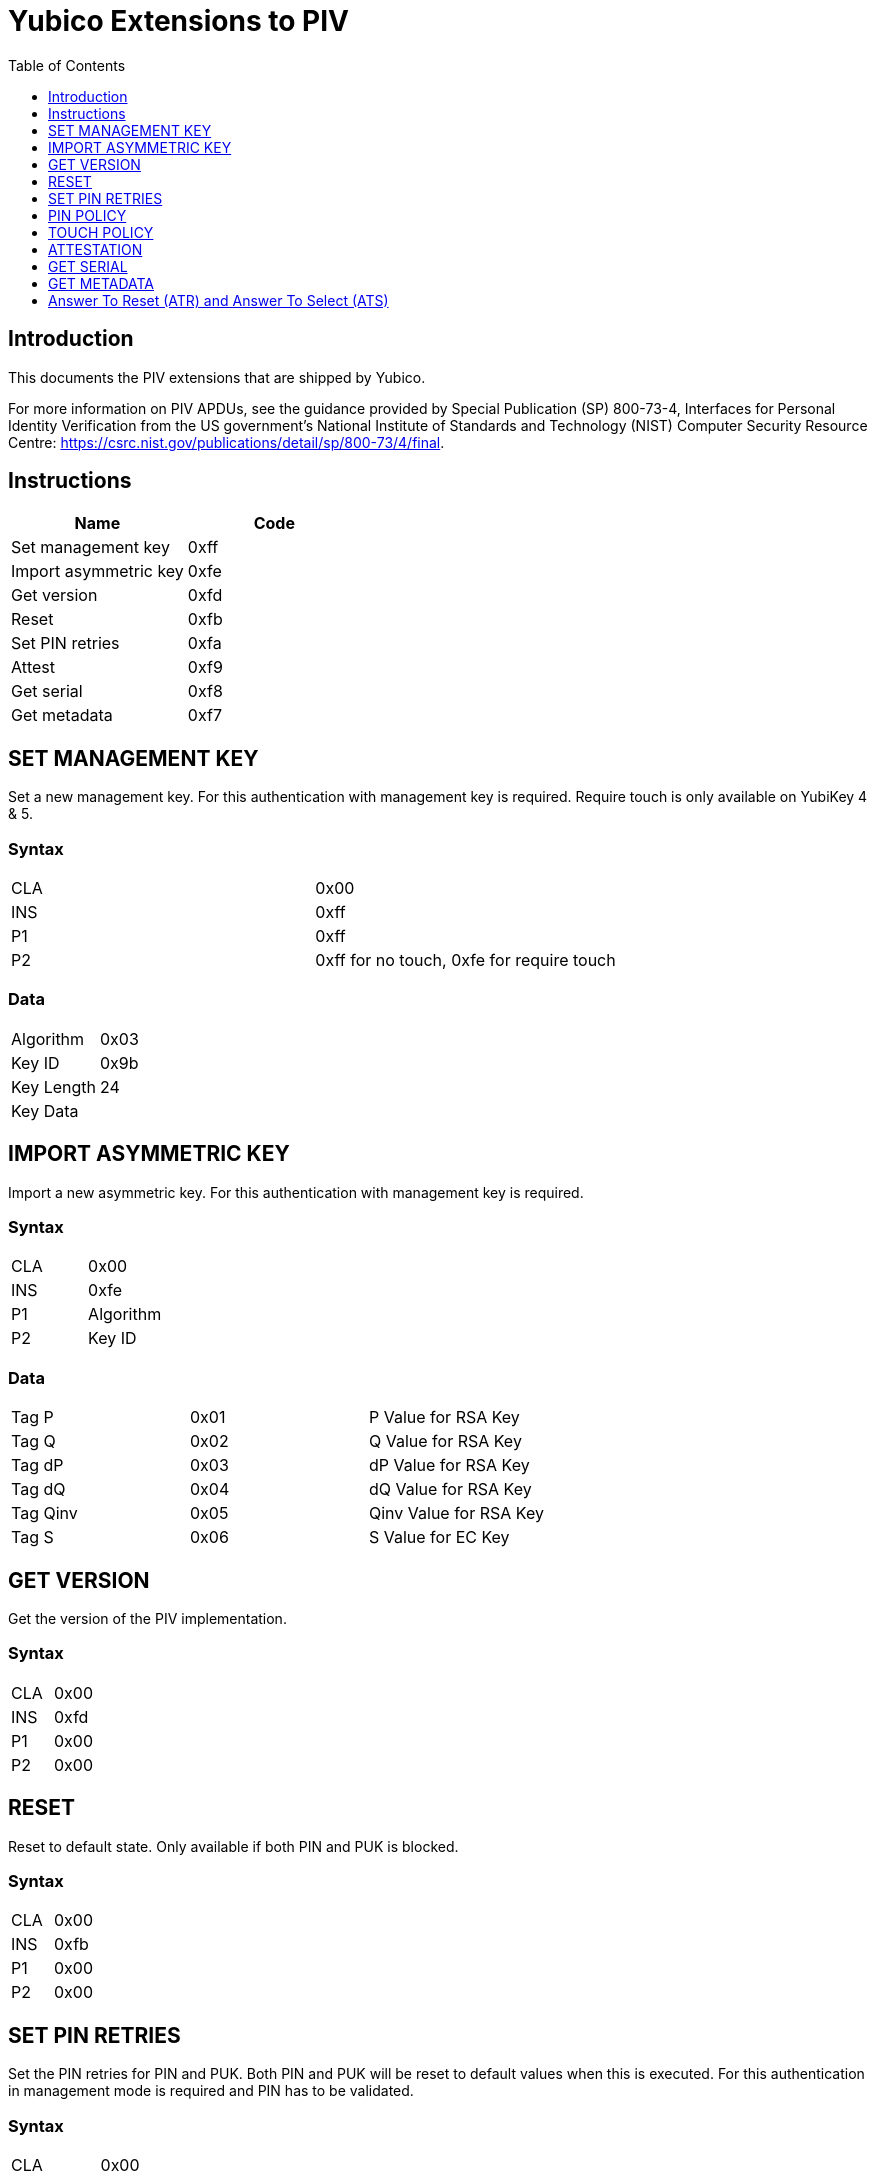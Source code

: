 = Yubico Extensions to PIV
:toc:
:toclevels: 1

== Introduction
This documents the PIV extensions that are shipped by Yubico. 

For more information on PIV APDUs, see the guidance provided by  Special Publication (SP) 800-73-4, Interfaces for Personal Identity Verification from the US government's National Institute of Standards and Technology (NIST) Computer Security Resource Centre: https://csrc.nist.gov/publications/detail/sp/800-73/4/final. 

== Instructions

[options="header"]
|===========================
|Name                  |Code

|Set management key    |0xff
|Import asymmetric key |0xfe
|Get version           |0xfd
|Reset                 |0xfb
|Set PIN retries       |0xfa
|Attest                |0xf9
|Get serial            |0xf8
|Get metadata          |0xf7
|===========================

== SET MANAGEMENT KEY
Set a new management key. For this authentication with management key is required.
Require touch is only available on YubiKey 4 & 5.

=== Syntax
|=========
|CLA |0x00
|INS |0xff
|P1  |0xff
|P2  |0xff for no touch, 0xfe for require touch
|=========

=== Data
|================
|Algorithm  |0x03
|Key ID     |0x9b
|Key Length |24
|Key Data   |
|================


== IMPORT ASYMMETRIC KEY
Import a new asymmetric key. For this authentication with management key is required.

=== Syntax
|==============
|CLA |0x00
|INS |0xfe
|P1  |Algorithm
|P2  |Key ID
|==============

=== Data
|======================================
|Tag P    |0x01 |P Value for RSA Key
|Tag Q    |0x02 |Q Value for RSA Key
|Tag dP   |0x03 |dP Value for RSA Key
|Tag dQ   |0x04 |dQ Value for RSA Key
|Tag Qinv |0x05 |Qinv Value for RSA Key
|Tag S    |0x06 |S Value for EC Key
|======================================

== GET VERSION
Get the version of the PIV implementation.

=== Syntax
|=========
|CLA |0x00
|INS |0xfd
|P1  |0x00
|P2  |0x00
|=========

== RESET
Reset to default state. Only available if both PIN and PUK is blocked.

=== Syntax
|=========
|CLA |0x00
|INS |0xfb
|P1  |0x00
|P2  |0x00
|=========

== SET PIN RETRIES
Set the PIN retries for PIN and PUK. Both PIN and PUK will be reset to default values when this is executed. For this authentication in management mode is required and PIN has to be validated.

=== Syntax
|================
|CLA |0x00
|INS |0xfa
|P1  |PIN retries
|P2  |PUK retries
|================

== PIN POLICY
Set PIN policy to be used for a key, valid for generate and import. Only available in YubiKey 4 & 5.

=== Syntax
The tag used is 0xaa and possible values are:
|=========================================================
|Default |0x00 |The default behaviour for that key is used
|Never   |0x01 |PIN is never checked for operations
|Once    |0x02 |PIN is checked once for the session
|Always  |0x03 |PIN is verified just before operation
|=========================================================

== TOUCH POLICY
Set touch policy to be used for a key, valid for generate and import. Only available in YubiKey 4 & 5.

=== Syntax
The tag used is 0xab and possible values are:
|==================================================================
|Default |0x00 |The default behaviour for that key is used
|Never   |0x01 |Touch is never required for operations
|Always  |0x02 |Touch is always required for operations
|Cached  |0x03 |Touch is cached for 15s after use (valid from 4.3).
|==================================================================

== ATTESTATION
Get an attestation certificate for a slot where the key has been generated on device. Only available in YubiKey 4.3 & 5.

The output is a DER encoded X.509 certificate.

=== Syntax
|=========
|CLA |0x00
|INS |0xf9
|P1  |Slot
|P2  |0x00
|=========

== GET SERIAL
Get the serial number of the device. Only available in YubiKey 5.

=== Syntax
|=========
|CLA |0x00
|INS |0xf8
|P1  |0x00
|P2  |0x00
|=========

Enoded as three bytes like `050302` for version 5.3.2.

== GET METADATA
Get information about a specific key. Only available in YubiKey 5.3.

=== Syntax
|================
|CLA |0x00
|INS |0xf7
|P1  |0x00
|P2  |Slot
|================

The following TLVs will be returned if the key is present:

|========================================================================================
|Algorithm     |0x01 |Algorithm/type of the key
|Policy        |0x02 |PIN and Touch policy of the key (keys only)
|Origin        |0x03 |Origin of the key: imported or generated
|Public key    |0x04 |Public key associated with the private key
|Default value |0x05 |Whether the PIN/key has a default value (PIN, PUK and Mgmt key only
|Retries       |0x06 |Number of retries left (PIN and PUK only)
|========================================================================================

Use slot `0x80` for PIN, slot `0x81` PUK and slot `0x9b` for the Management key.

Only the TLV that apply to an object will be returned.

== Answer To Reset (ATR) and Answer To Select (ATS)
Note: The YubiKey 5 Series ATR card issuer's data has been changed from `Yubikey 4` to `YubiKey`.

|===
|YubiKey 5 Series |ATR | 0x3b, 0xfd, 0x13, 0x00, 0x00, 0x81, 0x31, 0xfe, 0x15, 0x80, 0x73, 0xc0, 0x21, 0xc0, 0x57, 0x59, 0x75, 0x62, 0x69, 0x4b, 0x65, 0x79, 0x40
|YubiKey 5 Series |ATS | 0x12, 0x78, 0xb3, 0x84, 0x00, 0x80, 0x73, 0xc0, 0x21, 0xc0, 0x57, 0x59, 0x75, 0x62, 0x69, 0x4b, 0x65, 0x79
|YubiKey 4 & 5 Series |ATR | 0x3b, 0xf8, 0x13, 0x00, 0x00, 0x81, 0x31, 0xfe, 0x15, 0x59, 0x75, 0x62, 0x69, 0x6b, 0x65, 0x79, 0x34, 0xd4
|YubiKey NEO |ATR | 0x3b, 0xfc, 0x13, 0x00, 0x00, 0x81, 0x31, 0xfe, 0x15, 0x59, 0x75, 0x62, 0x69, 0x6b, 0x65, 0x79, 0x4e, 0x45, 0x4f, 0x72, 0x33, 0xe1
|===
